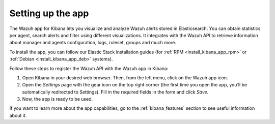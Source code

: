 .. Copyright (C) 2019 Wazuh, Inc.

.. _connect_kibana_app:

Setting up the app
==================

The Wazuh app for Kibana lets you visualize and analyze Wazuh alerts stored in Elasticsearch. You can obtain statistics per agent, search alerts and filter using different visualizations. It integrates with the Wazuh API to retrieve information about manager and agents configuration, logs, ruleset, groups and much more.

To install the app, you can follow our Elastic Stack installation guides (for :ref:`RPM <install_kibana_app_rpm>` or :ref:`Debian <install_kibana_app_deb>` systems).

Follow these steps to register the Wazuh API with the Wazuh app in Kibana:

1. Open Kibana in your desired web browser. Then, from the left menu, click on the Wazuh app icon.
2. Open the *Settings* page with the gear icon on the top right corner (the first time you open the app, you’ll be automatically redirected to Settings). Fill in the required fields in the form and click *Save*.
3. Now, the app is ready to be used.

If you want to learn more about the app capabilities, go to the :ref:`kibana_features` section to see useful information about it.
